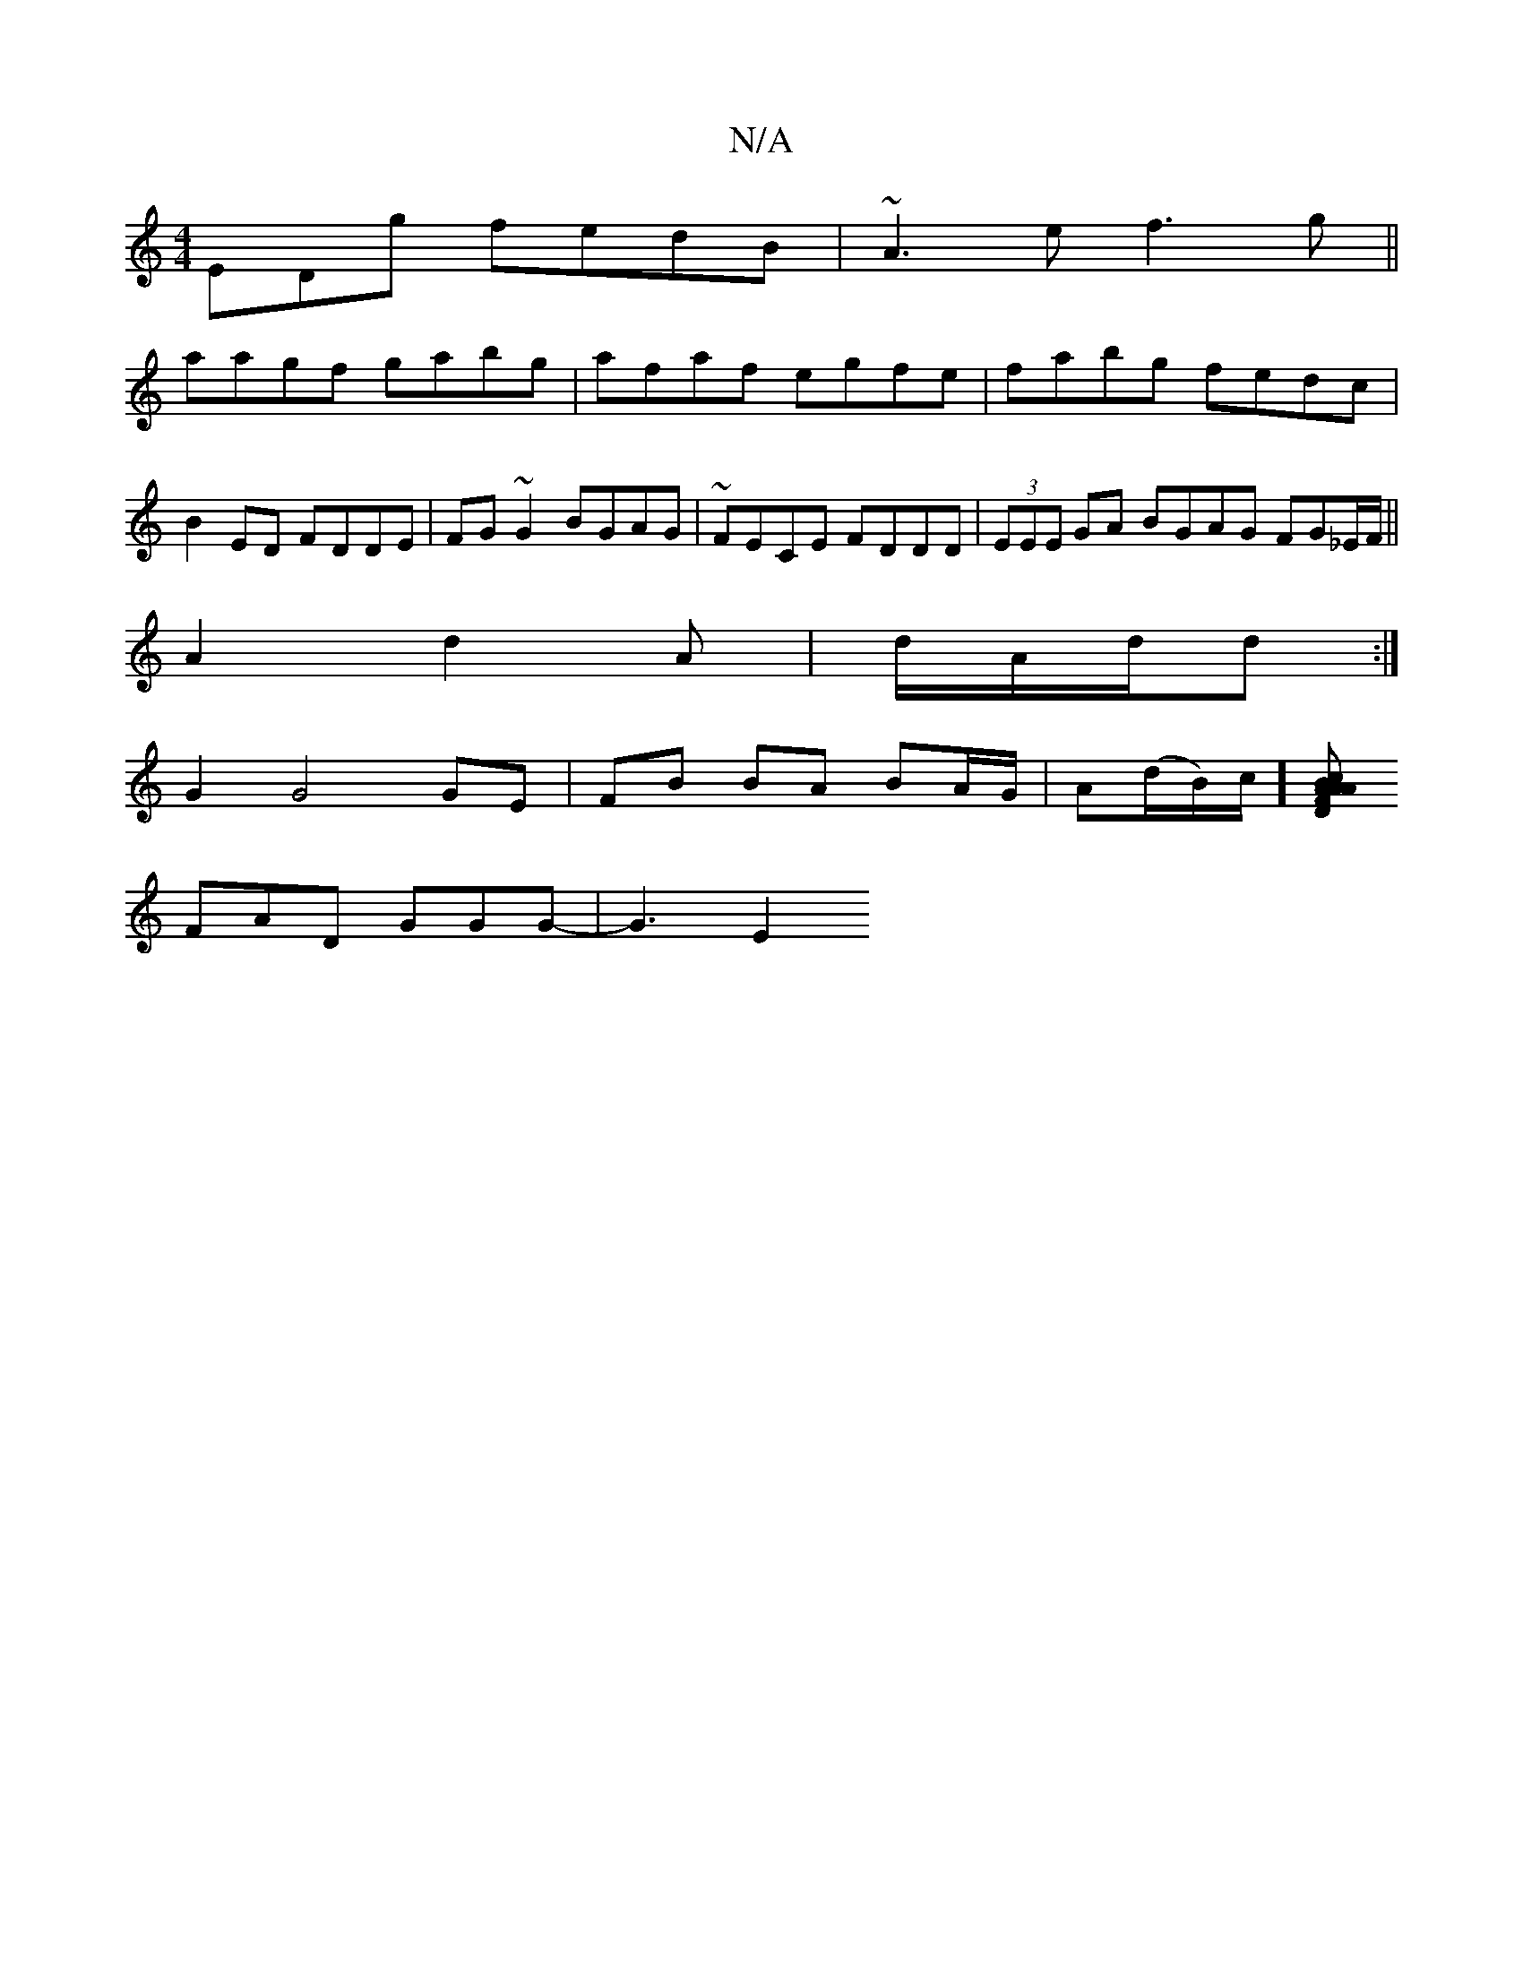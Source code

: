 X:1
T:N/A
M:4/4
R:N/A
K:Cmajor
EDg fedB|~A3e f3g||
aagf gabg|afaf egfe|fabg fedc|B2ED FDDE|FG~G2 BGAG|~FECE FDDD|(3EEE GA BGAG FG_E/F/||
A2 d2 A|d/A/d/d :|
G2 G4 GE |FB BA BA/G/ | A(d/B/)c/][A | BcA AFD | FEF EFE |
FAD GGG- | G3 E2